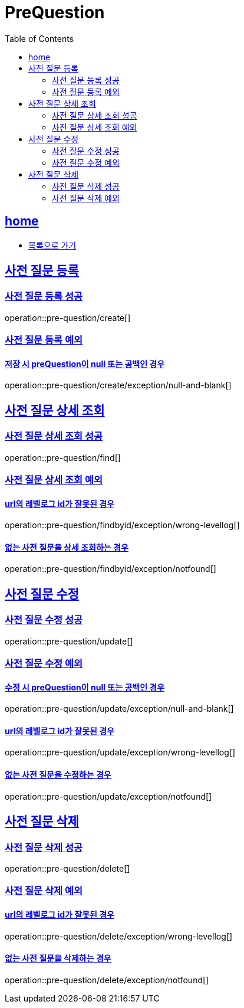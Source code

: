= PreQuestion
:toc: left
:toclevels: 2
:sectlinks:
:source-highlighter: highlightjs

[[home]]
== home
* link:index.html[목록으로 가기]

[[create]]
== 사전 질문 등록

[[create-success]]
=== 사전 질문 등록 성공

operation::pre-question/create[]

[[create-exception]]
=== 사전 질문 등록 예외

[[create-exception-prequestion-null]]
==== 저장 시 preQuestion이 null 또는 공백인 경우

operation::pre-question/create/exception/null-and-blank[]

[[find]]
== 사전 질문 상세 조회

[[find-success]]
=== 사전 질문 상세 조회 성공

operation::pre-question/find[]

[[find-exception]]
=== 사전 질문 상세 조회 예외

[[find-exception-wrong-levellog]]
==== url의 레벨로그 id가 잘못된 경우

operation::pre-question/findbyid/exception/wrong-levellog[]

[[find-exception-notfound]]
==== 없는 사전 질문을 상세 조회하는 경우

operation::pre-question/findbyid/exception/notfound[]

[[update]]
== 사전 질문 수정

[[update-success]]
=== 사전 질문 수정 성공

operation::pre-question/update[]

[[update-exception]]
=== 사전 질문 수정 예외

[[update-exception-prequestion-null]]
==== 수정 시 preQuestion이 null 또는 공백인 경우

operation::pre-question/update/exception/null-and-blank[]

[[update-exception-prequestion-wrong-levellog]]
==== url의 레벨로그 id가 잘못된 경우

operation::pre-question/update/exception/wrong-levellog[]

[[update-exception-notfound]]
==== 없는 사전 질문을 수정하는 경우

operation::pre-question/update/exception/notfound[]

[[delete]]
== 사전 질문 삭제

[[delete-success]]
=== 사전 질문 삭제 성공

operation::pre-question/delete[]

[[delete-exception]]
=== 사전 질문 삭제 예외

[[delete-exception-wrong-levellog]]
==== url의 레벨로그 id가 잘못된 경우

operation::pre-question/delete/exception/wrong-levellog[]

[[delete-exception-notfound]]
==== 없는 사전 질문을 삭제하는 경우

operation::pre-question/delete/exception/notfound[]

